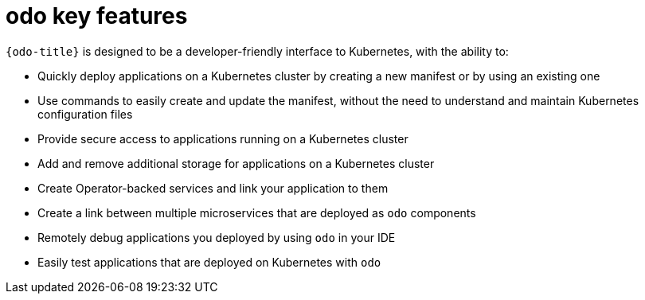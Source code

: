 // Module included in the following assemblies:
//
// * cli_reference/developer_cli_odo/understanding-odo.adoc

:_content-type: CONCEPT
[id="odo-features_{context}"]
= odo key features

`{odo-title}` is designed to be a developer-friendly interface to Kubernetes, with the ability to:

* Quickly deploy applications on a Kubernetes cluster by creating a new manifest or by using an existing one
* Use commands to easily create and update the manifest, without the need to understand and maintain Kubernetes configuration files
* Provide secure access to applications running on a Kubernetes cluster
* Add and remove additional storage for applications on a Kubernetes cluster
* Create Operator-backed services and link your application to them
* Create a link between multiple microservices that are deployed as `odo` components
* Remotely debug applications you deployed by using `odo` in your IDE
* Easily test applications that are deployed on Kubernetes with `odo`
